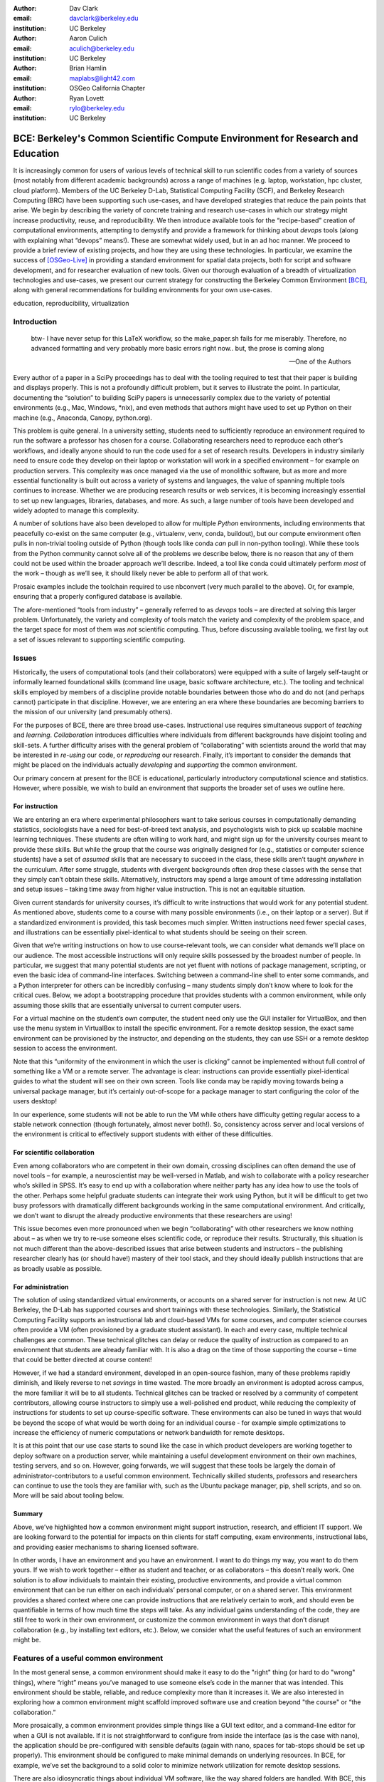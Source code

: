 ﻿:author: Dav Clark
:email: davclark@berkeley.edu
:institution: UC Berkeley

:author: Aaron Culich
:email: aculich@berkeley.edu
:institution: UC Berkeley

:author: Brian Hamlin
:email: maplabs@light42.com
:institution: OSGeo California Chapter

:author: Ryan Lovett
:email: rylo@berkeley.edu
:institution: UC Berkeley


--------------------------------------------------------------------------------
BCE: Berkeley's Common Scientific Compute Environment for Research and Education
--------------------------------------------------------------------------------

.. class:: abstract

It is increasingly common for users of various levels of technical skill to run scientific codes from a variety of sources (most notably from different academic backgrounds) across a range of machines (e.g. laptop, workstation, hpc cluster, cloud platform). 
Members of the UC
Berkeley D-Lab, Statistical Computing Facility (SCF), and Berkeley Research
Computing (BRC) have been supporting such use-cases, and have developed strategies that reduce the pain points that arise.
We begin by describing the variety of concrete training and research use-cases in which
our strategy might increase productivity, reuse, and reproducibility.
We then introduce available tools for the “recipe-based” creation of computational environments, attempting to demystify and provide a framework for thinking about *devops* tools (along with explaining what “devops” means!). These are somewhat widely used, but in an ad hoc manner.
We proceed to provide a brief review of existing projects, and how they are using these technologies.
In particular, we examine the success of [OSGeo-Live]_ in providing a standard environment for spatial data projects, both for script and software development, and for researcher evaluation of new tools.
Given our thorough evaluation of a breadth of virtualization technologies and
use-cases, we present our current strategy for constructing the Berkeley Common Environment [BCE]_, along with general recommendations for building environments for your own use-cases.

.. class:: keywords

   education, reproducibility, virtualization

Introduction
------------

  btw- I have never setup for this LaTeX workflow, so the make_paper.sh
  fails for me miserably. Therefore, no advanced formatting and very probably
  more basic errors right now.. but, the prose is coming along

  --One of the Authors

Every author of a paper in a SciPy proceedings has to deal with the tooling required to test that their paper is building and displays properly. This is not a profoundly difficult problem, but it serves to illustrate the point. In particular, documenting the “solution” to building SciPy papers is unnecessarily complex due to the variety of potential environments (e.g., Mac, Windows, \*nix), and even methods that authors might have used to set up Python on their machine (e.g., Anaconda, Canopy, python.org).

This problem is quite general. In a university setting, students need to sufficiently reproduce an environment required to run the software a professor has chosen for a course. Collaborating researchers need to reproduce each other’s workflows, and ideally anyone should to run the code used for a set of research results. Developers in industry similarly need to ensure code they develop on their laptop or workstation will work in a specified environment – for example on production servers. This complexity was once managed via the use of monolithic software, but as more and more essential functionality is built out across a variety of systems and languages, the value of spanning multiple tools continues to increase. Whether we are producing research results or web services, it is becoming increasingly essential to set up new languages, libraries, databases, and more. As such, a large number of tools have been developed and widely adopted to manage this complexity.

A number of solutions have also been developed to allow for multiple *Python* environments, including environments that peacefully co-exist on the same computer (e.g., virtualenv, venv, conda, buildout), but our compute environment often pulls in non-trivial tooling outside of Python (though tools like conda *can* pull in non-python tooling). While these tools from the Python community cannot solve all of the problems we describe below, there is no reason that any of them could not be used within the broader approach we’ll describe. Indeed, a tool like conda could ultimately perform *most* of the work – though as we’ll see, it should likely never be able to perform all of that work.

Prosaic examples include the toolchain required to use nbconvert (very much parallel to the above). Or, for example, ensuring that a properly configured database is available.

The afore-mentioned “tools from industry” – generally referred to as *devops* tools – are directed at solving this larger problem. Unfortunately, the variety and complexity of tools match the variety and complexity of the problem space, and the target space for most of them was *not* scientific computing. Thus, before discussing available tooling, we first lay out a set of issues relevant to supporting scientific computing.

Issues
------

Historically, the users of computational tools (and their collaborators) were equipped with a suite of largely self-taught or informally learned foundational skills (command line usage, basic software architecture, etc.). The tooling and technical skills employed by members of a discipline provide notable boundaries between those who do and do not (and perhaps cannot) participate in that discipline. However, we are entering an era where these boundaries are becoming barriers to the mission of our university (and presumably others).

For the purposes of BCE, there are three broad use-cases. Instructional use requires simultaneous support of *teaching* and *learning*. *Collaboration* introduces difficulties where individuals from different backgrounds have disjoint tooling and skill-sets. A further difficulty arises with the general problem of “collaborating” with scientists around the world that may be interested in *re-using* our code, or *reproducing* our research. Finally, it’s important to consider the demands that might be placed on the individuals actually *developing* and *supporting* the common environment.

Our primary concern at present for the BCE is educational, particularly introductory computational science and statistics. However, where possible, we wish to build an environment that supports the broader set of uses we outline here.

For instruction
^^^^^^^^^^^^^^^

We are entering an era where experimental philosophers want to take serious courses in computationally demanding statistics, sociologists have a need for best-of-breed text analysis, and psychologists wish to pick up scalable machine learning techniques. These students are often willing to work hard, and might sign up for the university courses meant to provide these skills. But while the group that the course was originally designed for (e.g., statistics or computer science students) have a set of *assumed* skills that are necessary to succeed in the class, these skills aren’t taught *anywhere* in the curriculum. After some struggle, students with divergent backgrounds often drop these classes with the sense that they simply can’t obtain these skills. Alternatively, instructors may spend a large amount of time addressing installation and setup issues – taking time away from higher value instruction. This is not an equitable situation.

Given current standards for university courses, it’s difficult to write instructions that would work for any potential student. As mentioned above, students come to a course with many possible environments (i.e., on their laptop or a server). But if a standardized environment is provided, this task becomes much simpler. Written instructions need fewer special cases, and illustrations can be essentially pixel-identical to what students should be seeing on their screen.

Given that we’re writing instructions on how to use course-relevant tools, we can consider what demands we’ll place on our audience. The most accessible instructions will only require skills possessed by the broadest number of people. In particular, we suggest that many potential students are not yet fluent with notions of package management, scripting, or even the basic idea of command-line interfaces. Switching between a command-line shell to enter some commands, and a Python interpreter for others can be incredibly confusing – many students simply don’t know where to look for the critical cues. Below, we adopt a bootstrapping procedure that provides students with a common environment, while only assuming those skills that are essentially universal to current computer users. 

For a virtual machine on the student’s own computer, the student need only use the GUI installer for VirtualBox, and then use the menu system in VirtualBox to install the specific environment. For a remote desktop session, the exact same environment can be provisioned by the instructor, and depending on the students, they can use SSH or a remote desktop session to access the environment.

Note that this “uniformity of the environment in which the user is clicking” cannot be implemented without full control of something like a VM or a remote server. The advantage is clear: instructions can provide essentially pixel-identical guides to what the student will see on their own screen. Tools like conda may be rapidly moving towards being a universal package manager, but it’s certainly out-of-scope for a package manager to start configuring the color of the users desktop! 

In our experience, some students will not be able to run the VM while others have difficulty getting regular access to a stable network connection (though fortunately, almost never both!). So, consistency across server and local versions of the environment is critical to effectively support students with either of these difficulties.

For scientific collaboration
^^^^^^^^^^^^^^^^^^^^^^^^^^^^

Even among collaborators who are competent in their own domain, crossing disciplines can often demand the use of novel tools – for example, a neuroscientist may be well-versed in Matlab, and wish to collaborate with a policy researcher who’s skilled in SPSS. It’s easy to end up with a collaboration where neither party has any idea how to use the tools of the other. Perhaps some helpful graduate students can integrate their work using Python, but it will be difficult to get two busy professors with dramatically different backgrounds working in the same computational environment. And critically, we don’t want to disrupt the already productive environments that these researchers are using!

This issue becomes even more pronounced when we begin “collaborating” with other researchers we know nothing about – as when we try to re-use someone elses scientific code, or reproduce their results. Structurally, this situation is not much different than the above-described issues that arise between students and instructors – the publishing researcher clearly has (or should have!) mastery of their tool stack, and they should ideally publish instructions that are as broadly usable as possible.


For administration
^^^^^^^^^^^^^^^^^^

The solution of using standardized virtual environments, or accounts on a shared server for instruction is not new. At UC Berkeley, the D-Lab has supported courses and short trainings with these technologies. Similarly, the Statistical Computing Facility supports an instructional lab and cloud-based VMs for some courses, and computer science courses often provide a VM (often provisioned by a graduate student assistant). In each and every case, multiple technical challenges are common. These technical glitches can delay or reduce the quality of instruction as compared to an environment that students are already familiar with. It is also a drag on the time of those supporting the course – time that could be better directed at course content!

However, if we had a standard environment, developed in an open-source fashion, many of these problems rapidly diminish, and likely reverse to net *savings* in time wasted. The more broadly an environment is adopted across campus, the more familiar it will be to all students. Technical glitches can be tracked or resolved by a community of competent contributors, allowing course instructors to simply use a well-polished end product, while reducing the complexity of instructions for students to set up course-specific software. These environments can also be tuned in ways that would be beyond the scope of what would be worth doing for an individual course - for example simple optimizations to increase the efficiency of numeric computations or network bandwidth for remote desktops.

It is at this point that our use case starts to sound like the case in which product developers are working together to deploy software on a production server, while maintaining a useful development environment on their own machines, testing servers, and so on. However, going forwards, we will suggest that these tools be largely the domain of administrator-contributors to a useful common environment. Technically skilled students, professors and researchers can continue to use the tools they are familiar with, such as the Ubuntu package manager, pip, shell scripts, and so on. More will be said about tooling below.

Summary
^^^^^^^

Above, we’ve highlighted how a common environment might support instruction, research, and efficient IT support. We are looking forward to the potential for impacts on thin clients for staff computing, exam environments, instructional labs, and providing easier mechanisms to sharing licensed software.

In other words, I have an environment and you have an environment. I want to do things my way, you want to do them yours. If we wish to work together – either as student and teacher, or as collaborators – this doesn’t really work. One solution is to allow individuals to maintain their existing, productive environments, and provide a virtual common environment that can be run either on each individuals’ personal computer, or on a shared server. This environment provides a shared context where one can provide instructions that are relatively certain to work, and should even be quantifiable in terms of how much time the steps will take. As any individual gains understanding of the code, they are still free to work in their own environment, or customize the common environment in ways that don’t disrupt collaboration (e.g., by installing text editors, etc.). Below, we consider what the useful features of such an environment might be.


Features of a useful common environment
---------------------------------------

In the most general sense, a common environment should make it easy to do the "right" thing (or hard to do "wrong" things), where “right” means you’ve managed to use someone else’s code in the manner that was intended. This environment should be stable, reliable, and reduce complexity more than it increases it. We are also interested in exploring how a common environment might scaffold improved software use and creation beyond "the course" or “the collaboration.”

More prosaically, a common environment provides simple things like a GUI text editor, and a command-line editor for when a GUI is not available. If it is not straightforward to configure from inside the interface (as is the case with nano), the application should be pre-configured with sensible defaults (again with nano, spaces for tab-stops should be set up properly). This environment should be configured to make minimal demands on underlying resources. In BCE, for example, we’ve set the background to a solid color to minimize network utilization for remote desktop sessions.

There are also idiosyncratic things about individual VM software, like the way shared folders are handled. With BCE, this involves managing group membership for the default user and creating obvious symlinks on the desktop to the appropriate mount folder.

A base of generally useful software should be provided, and it should be clear how it was installed and configured. It should equally clear how one could set up additional software following the pattern of the “recipe” for the environment, so that this software is also easy to share with other users of the environment.

More generally, we seek to address the following challenges:

Dependency hell
^^^^^^^^^^^^^^^

Problem 1: The quote at the beginning of this paper represents the first barrier to collaboration in which the full set of requirements are not explicitly stated and there is an assumption that all collaborators already have or can set up an environment to collaborate. The number of steps or the time required to satisfy these assumptions is unknown, and regularly exceeds the time available. For example, in the context of a 1.5 hour workshop or a class with only handful of participants, if all cannot be set up within a fixed amount of time (typically 20 minutes at most) it will jeopardize successfully completing the workshop or class materials and will discourage participation. An additional difficulty arises when users are using versions of the “same” software across different platforms. For example, Git Bash lacks a `man` command.

Future Solution 1: Eliminate *dependency hell*. Provide a method to ensure that all participants can successfully complete the installation with a fixed number of well-known steps across all platforms within a fixed amount of time. We *cannot* control the base environment that users will have on their laptop or workstation, nor do we wish to! The BCE platform provides a scalable and quantifiable approach to ensuring all users have the necessary dependencies to engage with specific code or content.

Current status: BCE image is [BCE-VB](http://putlinkhere) and is also available as an Amazon Machine Image (AMI) [BCE-AMI]_.

Enabling tools:
- Packer
- VirtualBox, VMWare Fusion/Workstation

Going beyond the laptop
^^^^^^^^^^^^^^^^^^^^^^^

Problem 2: We will consider a participant’s laptop the unit-of-compute since it is the primary platform widely used across the research and teaching space and is a reasonable assumption to require: specifically a 64-bit laptop with 4GB of RAM. These requirements are usually sufficient to get started, however the algorithms or size of in-memory data may exceed the available memory of this unit-of-compute and the participant may need to migrate to another compute resource such as a powerful workstation with 128GB of RAM, an amount of memory not yet available in even the most advanced laptops which typically max-out at 16GB at the time of this writing.

Solution 2: Enable computing *beyond the laptop*. Though a workstation with plentiful memory by virtue of exactly replicating the environment available in Solution 1, the participant is guaranteed to replicate the data processing, transformations, and analysis steps they ran on their laptop in these other environments with the benefit of more memory available on those systems.

Current status:

Enabling tools:
- Packer
- VirtualBox, VMWare Fusion/Workstation

Pleasant parallelization
^^^^^^^^^^^^^^^^^^^^^^^^

Problem 3: Even though Solution 2 allows us to grow beyond the laptop, the time and skill required to access needed compute resources may be prohibitive.

Solution 3: Enable *pleasantly parallel* scale-out. A cluster may be available in your department or at your institution or at national facilities that provides the equivalent of a hundred or a thousand of the workstations you may have in your lab, enabled by Solution 2.

Current status:

Further development of BCE with the proper enabling tools could provide a way to run in these other environments by allowing you to install additional software components as you wish without relying on cluster administrators for help.

Enabling tools:
- Packer
- Docker, LXC


Managing cost / maximizing value
^^^^^^^^^^^^^^^^^^^^^^^^^^^^^^^^

Problem 4: Assuming you have the grant money to buy a large workstation with lots of memory and many processors, you may only need that resource for a 1 to 2 week period of time, so spending your money on a resource that remains unused 95% of the time is a waste of your grant money.

Solution 4: Enable on-demand resizing of resources. The BCE solution works on cloud resources that may allow you to scale out. A private cloud approach to managing owned resources can also allow more researchers to get value out of those resources.

Current status:

Enabling tools:
- Packer
- EC2 AMI, Azure VHD

Existing Tools
--------------

As previously discussed, the problems outlined above are not unique to scientific computing. Developers and administrators, especially in the domain of web service development, have produced a wide variety of tools that make it easier for common environments to be used across all kinds of infrastructure, ranging from a slice of your personal laptop, to a dynamically provisioned slice of your hybrid public/private cloud.

The tools mentioned in the previous section will now be described in depth to give the reader some insight into the DevOps mindset and the reasons each tool is chosen to enable the possible solutions outlined. Though myriad other similar tools are available (and surely others are emerging), here we describe some of the tools that we’ve evaluated in the context of building the first iteration of BCE. Suggestions for other tools would be very welcome in the form of proofs-of-concept, pull-requests, or existing use cases in the wild.

Table :ref:`tools` provides an overview from the perspective of the
DevOps/Maintainer person...


Virtual machine images (VMs)
^^^^^^^^^^^^^^^^^^^^^^^^^^^^

Challenges / shortcomings vs. running on “bare metal”: VMs reserve compute resources exclusively (less of a problem with LXC-like
solutions). Port-mapping, shared files, GUI vs. “remote-like” operation.

Systems like EC2 only provide virtual machines (no access to “bare metal”).


While specialized GPU hardware is available for cloud deployment, commodity GPUs will generally not work with fully virtualized systems. For example, VirtualBox presents a virtual GPU with at most 128MB of video memory. However, providing better access for containers (e.g., in Docker) is an active research topic [HPC]_.



While such systems often allow for easy snapshotting, it may be hard to capture exactly what happened – especially changes and configuration that was made “by hand.”

“DevOps” tools for building images and managing deployment
^^^^^^^^^^^^^^^^^^^^^^^^^^^^^^^^^^^^^^^^^^^^^^^^^^^^^^^^^^

Building an image or environment is often called *provisioning*, managing deployments is often called *orchestration*. Unfortunately, it’s not possible to split a discussion of tools into these two categories, as many tools do a bit of both.

Vagrant (heavily explored, set aside).
Packer (currently used)
Docker (used in a non-useful way previously, potentially useful in the future)
Provisioning / orchestration - Ansible (mention chef, puppet)

XXX - Is Hashdist here or in exsting projects? Conda goes here also. Why not conda? Still hard to just install a list of pip requirements

It is currently common for individuals to *only* distribute a script, though the reasons for this are somewhat unclear (particularly given the many free services for distributing these potentially large binary files).

Example environments
--------------------

Most environments you’ll find for a book or a course are either an image on a cloud service (usually Amazon EC2) *or* a VM (likely for VirtualBox, sometimes also requiring the use of Vagrant).

From [Mining the Social Web, a Chef+Vagrant solution](https://rawgit.com/ptwobrussell/Mining-the-Social-Web-2nd-Edition/master/ipynb/html/_Appendix%20A%20-%20Virtual%20Machine%20Experience.html)

From Matt Gee (of [DSSG](http://dssg.io): We've been trying a number of
different approaches to the standard development environment. For this year's
fellowship we went with a Chef cookbook + OpsWorks. This works for provisioning
our core resources. However, for weekend learn-a-thons and more portable VM.
We've tried our own VM using docker and well as some hosted boxes like yhat's
new Science Box. We should compare notes.

"Collaboratool" was conceived as a project for building, integrating, and
deploying tools that support portable, reproducible data science.  We started
thinking about how to deploy virtualized containers that provide things like
IPython notebooks through the web. We were very inspired by
[jiffylab](http://github.com/ptone/jiffylab). From there, we decided that it
made more sense to focus on a complete virtual environment, which is easy to
deploy in a variety of contexts, which is what you'll find here now.

Sage (+ Cloud)?

VM from Philip.

Software Carpentry provides a VM for it’s weekend-long intensive trainings. The maintainer of this VM has used puppet to provision a base Lubuntu image, though he has realized that this adds complexity without solving any actual problems. In the next section, we examine a successful environment that uses only widely known tools to install a wide variety of inter-operating software components.

It is worth noting that while indexes are available for a variety of images (e.g, vagrantbox.es, the Docker index, and Amazon’s impressive list of AMIs), there is surprisingly little effort to provide a consistent environment that allows one to readily migrate between platforms. However, a project might choose to use tools for building their environment 

OSGeo-Live: A Successful Common Environment
-------------------------------------------

The OSGeo-Live virtual machine, both a sophisticated compute environment, and synergistic community process, is an example of just the kind of build described above. Eschewing elaborate devops tools, OSGeo-Live is instead configured using simple and modular combinations of Python, Perl and shell scripts, along with clear install conventions by example. 

'''
OSGeo-Live is a self-contained bootable DVD, USB thumb drive or Virtual
Machine based on Xubuntu, that allows you to try a wide variety of open source
geospatial software without installing anything. It is composed entirely of free
software, allowing it to be freely distributed, duplicated and passed around.

It provides pre-configured applications for a range of geospatial use cases,
including storage, publishing, viewing, analysis and manipulation of data. It
also contains sample datasets and documentation. [1g]_
'''

OSGeo-Live is a project of the Open Source Geospatial Foundation (OSGeo), an international body modeled on the Apache Foundation [2g]_. In 2006 there existed several large and growing open-source geospatial software projects, whose founders and developers decided would benefit from a common legal and technical infrastructure. Those projects included GRASS, Mapserver, GDAL and later, QGis.  At roughly the same time, OSGeo-Live began as a smaller open project based in Australia that sought to build an "easy to try and use" software environment for these and other spatial data applications. After some discussion and planning conducted between a handful of intrepid principals across the globe on the Internet, the nascent Live project committed itself to the larger OSGeo Foundation structure in its second year. OSGeo-Live is not the only attempt at building such an environment [3g]_

More than fifty (50) open-source projects now actively maintain and improve their own
install scripts, examples and documentation.

After long years of "tepid" progress and iteration, a combination of technical stability,
standardized tool sets, community awareness and clearly-defined steps to contribute, provided the basis for substantial growth. The OSGeo-Live is now very stable, easily incorporates advances in components, and widely adopted. And, while OSGeo-Live primarily targets a live/bootable ISO, the scripts that are used to build that ISO provide a straightforward method for building OSGeo software in other contexts – with a small bit of setup, one need merely run the appropriate scripts for the desired packages.

Let's look at each of these building blocks briefly.

Technical Stability
^^^^^^^^^^^^^^^^^^^

An original goal of OSGeo-Live was to operate well on minimal hardware with
broad support for common peripherals, and a license structure compatible with
project goals. The XUbuntu version of Ubuntu Linux was chosen as a foundation,
and it has been very successful. To this day, almost all applications
operate easily in very modest RAM and disk space (with the notable exception of
Java-based software which requires substantially more RAM).

OSGeo-Live itself is not a "linux distribution" per se, primarily because the
project does not provide a seamless upgrade process from one version to another.
OSGeo-Live relies on the Ubuntu/Debian/GNU, apt-based ecosystem to handle
the heavy-lifting of system updates and upgrades. This is a win-win, as updates
are proven reliable over a very large Ubuntu community process, and frees
project participants to concentrate on adding value to its featured components.

As we shall see, due to a component architecture, individual software projects
can be installed as-needed on a generic base.

Tool Sets
^^^^^^^^^

It cannot be overstated that, a key component to the success of the overall project has been the availability of widely-known and reliable tools, to developers from all parts of the world and in all major spoken languages. It is also important to note that rather than require formal installation packages ".deb" for each project, OSGeo-Live chose to use a simple install script format, one per installed project. This choice proved crucial in the earliest stages, as an outside open-source project evaluating participation in the Live could get started with fewer barriers to entry, and then add rigor and features later. Almost by definition, participating open-source projects had install scripts already built for Linux which could be readily adapted to OSGeo-Live install conventions. By providing ample examples on OSGeo-Live of install scripts in major deployment contexts, for both applications and server processes, and clear guidelines for installation conventions, an open-source project could almost immediately develop and iterate their own install scripts in a straightforward way.

**detailed build directions here?**available in svn, verbose**
Particular example: web, including apache, WSGI, etc. Standard layout of web
directory. Fully working examples available for each "kind" of project.
**very little conflict among WSGI apps, port numbers do have to be tracked globally**

Subversion repo -- asset hierarchy -- individual install scripts -- Live build
scripts trac-subversion   [6g]_

(see screenshots)
trac ticketing system  http://trac.osgeo.org/osgeo/report/10

Directory gisvm - a detailed layout

File Structure
==============

bin/
     /main.sh # Call all the other scripts
       /setup.sh # Download, and install all core files and set up config files
       /install_project1.sh # Download, and install all files for project1
       /install_project2.sh # Download, and install all files for project2
       /install_desktop.sh
       /install_main_docs.sh
       /setdown.sh

       /build_iso.sh
         /load_mac_installers.sh
         /load_win_installers.sh

     bootstrap.sh
     inchroot.sh
     package.sh
     sync_livedvd.sh

app-conf/
     /project1/   # config files used by install_package1.sh script
     /project2/   # config files used by install_package2.sh script


app-data/
     /project1/   # data & help files used by package1
     /project2/   # data & help files used by package2

desktop-conf/     # data files and images used for the main desktop background
     
doc/
     /index_pre.html            # header for summary help page
     /index_post.html           # footer for summary help page
     /arramagong.css
     /jquery.js
     /template_definition.html  # example of project_definition.html file
     /template_description.html # example of project_description.html file
     /template_licence.html     # incorportate into project_description.html???

     /descriptions/
       /package_definition.html    # short (1 sentence) summary of installed pkg 
       /package_description.html   # getting started instructions for the LiveDVD user

download/       # copy of the livedvd project's download server webpage

sources.list.d/ # Supplimentary package repositories for /etc/apt/sources.list



Community Awareness
^^^^^^^^^^^^^^^^^^^

Underlying processes of adoption of new technology - initial awareness, trialability, adoption and iteration - are well-known [4g]_. OSGeo-Live intentionally incorporates targeted outreach, professional graphic design and “easy to try” structure to build participation from both developers and end-users.

An original project design goal was to provide tools to those doing geospatial fieldwork with limited resources around the globe, and who often lack advanced programming and administration skills. (in a somewhat fortunate coincidence, the original qualities of a software environment suitable for low-spec hardware also makes for an efficient VM implementation)

Several years into the project, funding was established via a grant from the Australian
government to build documentation on applications in the Overview and Quickstart formats used today, to professional graphic design standards, and in a workflow such that many human language versions could be maintained and improved efficiently, specifically to support local field work. That documentation format consists of a single page for every application, (Overview) and a second page with step-by-step instructions for a capable reader but no previous exposure to the software (Quickstart). Each of these two pages for every included project is then translated into various spoken languages, primarily by volunteers. Much later, a graph of "percentage complete" for each human language group was added, which essentially makes translation into a sort of competition. This modest “gamification” of translation has proven very successful. Note that the initial effort to build standardized documentation required paid professionals. It seems unlikely that the documentation would have been successful based on only ad-hoc volunteer efforts.

The Open Source Geospatial Foundation (OSGeo) itself is a hub for multiple ecosystems of standards and language groups of projects to interoperate synergistically. OSGeo project status raises awareness of one project to other projects. Users around the world are encouraged to record on a common wiki page, an event at which the OSGeo-Live was presented. [5g]_

(mention concepts of the transfer of tech, e.g., military technology to environmental applications?)


Steps to Contribute
^^^^^^^^^^^^^^^^^^^

All build scripts are organized in the open, in source control [6g]_. A new contributors FAQ is maintained via wiki [7g]_ for software projects, and for translation [8g]_. A quality/testing page was used, but has been discontinued [9g]_.



**misc cut text**


missing title
-------------
Q. What are the steps that established credibility to get projects contributing to
the distribution. 
Q. Initially, just shell scripts to install five core / important packages (XXX - what were they and why?). 

Reached out to 50 projects, more outside of U.S. than in, including many non-english (as a primary language), esp. from Europe. The social component of building the community was not necessarily explicit or even shared or known to all contributors (provable?).

It consists of a choice of basic tools that are widely known to free software
developers: shell, Perl, or Python. Scripts may call package managers, few
constraints (e.g., keep recipes contained to a particular directory). Core,
customizable scripts designed to bootstrap new recipes.

Particular example: web, including apache, WSGI, etc. Standard layout of web
directory. Fully working examples available for each "kind" of project.

<--  end of osgeo section -->


BCE: The Berkeley Common Environment
------------------------------------

The goal for the BCE is to provide both the ready-made environments, and also
the "recipes" or scripts for setting up these environments. It should be easy for a
competent linux user to create recipes for custom tools that might not be
broadly useful (and thus, not already in BCE).

For class work and research in the sciences at Berkeley, broadly defined to
include social science, life science, physical science, and engineering. Using
these tools, users can start up a virtual machine (VM) with a standardized Linux
operating environment containing a set of standard software for scientific
computing. The user can start the VM on their laptop, on a university server, or
in the cloud. Furthermore, advanced users and project contributors will be able to easily modify the instructions for
producing or modifying the virtual machine in a reproducible way for
communication with and distribution to others.

BCE targets the following core use cases (elaborated above):

* Creating a common computing environment for a course or workshop,
* creating a common computational environment to be shared by a group of
  researchers or students, and
* disseminating the computational environment so outsiders can reproduce the
  results of a group.

In short, the BCE provides a standard location that eliminates the complexity of describing how to run a large variety of projects across a wide variety of platforms. We can now target our instruction to a single platform. The environment is easy to deploy, and guaranteed to provide identical results across any base platform – if this is not the case, it’s a bug! This environment is already available on VirtualBox and Amazon EC2, and is straightforward to provision for other environments. You can see what the BCE looks like (in a relatively small window) in Figure :ref:`BCE-screenshot`.

.. figure:: BCE-screenshot.png

   The Berkeley Common Environment running in VirtualBox on OS X. The interface is 
   minimal, and opportunities for confusion are minimized. For example, all users have 
   the same text editor available, and in particular, it’s easy to configure common 
   gotchas like spaces for tabs. :label:`BCE-screenshot`


Python packages are installed from a basic pip requirements file.

Debian packages are similarly installed from a list.
Other packages are installed via bash, e.g., downloading and installing RStudio.

Using the BCE
^^^^^^^^^^^^^

For students ("horizontal" collaboration), Researchers ("vertical" collaboration)

If you'd like to use the VM as a student, researcher, or instructor, our goal is
to make this easy for you.

You can get a terminal window that allows you to type commands in a UNIX-style
shell by clicking on the icon of the black box with the $ symbo on the top
panel. Using this you can start IPython Notebook by simply typing "ipython
notebook" or  R by simply typing 'R' at the prompt in the terminal. This starts
a bare-bones R session. To start RStudio, either type 'rstudio' at the prompt on
go to "Applications->Programming->RStudio".

* A fixed, versioned VM provided each semester as a binary image for classes
  and workshops
* Our goal is for the same VM usable for research, with functionality for parallel
  computing and provisioned such that it can be used as the VM for virtual
  cluster nodes
* The VM runnable on user laptops (Mac/Windows/Linux) and on cloud machines
* The VM usable on user machines with minimal dependencies (e.g., either
  VirtualBox or VMware) and minimal setup, and with clear instructions for
  users on setup and on getting data/files into and out of the VM
* Agreement on minimal hardware requirements on the host machine - do we
  support 32 bit, any minimum RAM required?
* Shared folders (EBS on AWS), or other tech to make it possible to separate
  data from VM.

**If you’re using VirtualBox**, the full instructions for setting up a BCE VM on Virtualbox are available on our project website [BCE-VB]_. In brief, one downloads and installs VirtualBox. The BCE VM is available in the form of a pre-built OVA file that can be imported via the GUI menu in VirtualBox. Start the virtual machine by clicking on the tab for the VM and then clicking "Start" at the top.
After performing these fairly accessible steps, a user will have a machine that has all the software installed as part of BCE, including IPython and useful Python packages and R, RStudio and useful R
packages.

The VM can be halted just like you would halt linux running directly on your machine, or by closing the window as you would a native application on the host OS. You can restart the VM at any time by opening VirtualBox and clicking on the tab
for the VM and clicking "Start" as you did above. Detailed instructions are provided for 
Sharing folders and copying files between your computer and the VM, and the various necessary configuration steps to make this work have already been performed.

**If you’re using a BCE image on EC2**: (XXX - make a paragraph)

* Go to [EC2 management console](http://console.aws.amazon.com) and choose the
  US-West-2 (Oregon) region, as that is where we have posted the BCE AMI.
  (You'll need to have an account set up.)
* On the "AMIs" tab, search for the BCE AMI amongst public images.
* Launch an instance 55. Follow the instructions given in the "Connect" button
  to SSH to the instance
* If you want to connect as the "oski" user, you can deposit your public SSH
  key in the .ssh folder of the "oski" user.

Communicating with the maintainers of the BCE project
^^^^^^^^^^^^^^^^^^^^^^^^^^^^^^^^^^^^^^^^^^^^^^^^^^^^^

All development occurs in the open in our GitHub repository. This repository currently also hosts the  project website, with links to all BCE
materials.
We provide channels for communication on bugs, desired features, and the like via the
repository and a mailing list (also linked from the project page), or if a user is comfortable with it, via the GitHub issue tracker.
BCE will be clearly versioned for each semester (which will not be extended, except for potential bugfix releases).

Contributing to the BCE project
^^^^^^^^^^^^^^^^^^^^^^^^^^^^^^^

BCE provides:

* a reproducible workflow that creates the standard VM/image
  with standard scientific computing software such as Python, R, git, etc.,
* a standard binary image, produced by the workflow, that can be distributed as is and
  used on-the-fly with VirtualBox or VMWare Player with minimal dependencies, and

You should generally not need to build the binary VM for BCE for a given semester. However, you may wish to customize or extend BCE. The best way to do this is by simply writing a shell script that will install requirements properly in the context of the BCE (for a complex example, see our bootstrap-bce.sh script in the provisioning directory of the master branch of the repository [XXX reference?].

Provisioning is fully scripted - if the appropriate software is installed,
the recipe should run reliably.
The provisioning details used to create a given VM available to users and
with clear instructions on how to use and modify the provisioning.
We have chosen our approach to provisioning to be relatively simple for users to understand.
It is our goal for instructors or domain experts to be able to easily extend the recipe for building BCE VMs or images. If not, that’s a bug!

While we have experimented with Docker, Vagrant, and Ansible for setting up the various BCE images, the only foundationally useful tool for our current set of problems has been Packer. Packer is a simple way to automate the things you would type to install an operating system from the base distribution (specifically, the ISO file that you might download from the Ubuntu project), followed by running a simple shell script. This shell script uses standard installation mechanisms like pip and apt-get to complete the setup of our environment.

Conclusion
----------

Keep in mind that *you* are now at the cutting edge. Extra care should be taken to make your tooling accessible to your collaborators. Where possible, use tools that your collaborators already know - shell, scripting, package management, etc.

That said, technologies that allow efficient usage of available hardware stand to provide substantial savings, and potential for re-use by researchers with less direct access to capital (e.g., Docker, aggregation of cloud VM providers).

Let’s be intentional.
Be transparent/explicit about our choices/assumptions.
That *doesn’t* have to be technical - a simple text file or even a PDF can provide ample explanation that a human can understand.
Be willing to make strong recommendations based on what we are actually using (eat own dogfood)
Be willing to adopt/adapt/change/throw stuff out (have an exit strategy)

XXX - Recipe for setting up sicpy_proceedings build system on Ubuntu 14.04 (or BCE proper?).

Important Part
--------------

It is well known [Atr03]_ that Spice grows on the planet Dune.

References
----------

.. [BCE] http://collaboratool.berkeley.edu
.. [OSGeo-Live] http://www.osgeo.org/
   # A more proper reference
.. [Atr03] P. Atreides. *How to catch a sandworm*,
           Transactions on Terraforming, 21(3):261-300, August 2003.
.. [BCE-VB] http://collaboratool.berkeley.edu/using-virtualbox.html
.. [BCE-AMI]
.. [HPC] FIX (in Zotero): Performance Evaluation of Container-based Virtualization for 
   High Performance Computing Environments
   http://www.inf.pucrs.br/~ferreto/resources/pdp2013.pdf
.. [1g]  http://live.osgeo.org
.. [2g]  http://www.osgeo.org/content/foundation/about.html
.. [3g]  http://en.wikipedia.org/wiki/GIS_Live_DVD
.. [4g] Diffusion of Innovation; Rogers et al 1962
    http://en.wikipedia.org/wiki/Diffusion_of_Innovations
.. [5g]  http://wiki.osgeo.org/wiki/Live_GIS_History
.. [6g]  http://svn.osgeo.org/osgeo/livedvd
.. [7g]  http://wiki.osgeo.org/wiki/Live_GIS_Add_Project
.. [8g]  http://wiki.osgeo.org/wiki/Live_GIS_Translate
.. [9g]  http://wiki.osgeo.org/wiki/Live_GIS_Disc_Testing

References to use/potentially cite
----------------------------------

CUDA in the Cloud – Enabling HPC Workloads in OpenStack
http://on-demand.gputechconf.com/gtc/2013/presentations/S3214-Enabling-HPC-Workloads-OpenStack.pdf


[a]Copied from https://github.com/scipy-conference/scipy_proceedings/pull/98#issuecomment-46784086

Useful Glossary of VM Image terms (e.g. EC2 AMI vs Azure VHD, etc)
http://docs.openstack.org/image-guide/content/ch_introduction.html




ReST version of the table above
-------------------------------

.. table:: Tools we think you should know about. 
   :label:`tools`
   :class: w

   +---------------------------------------------------------------------------------+----------------+---------------------------------------------------------------------------------------+-------------------------------------+
   | Generate OS image for multiple platforms                                        | build-time     | blob distribution                                                                     | Packer                              |
   +---------------------------------------------------------------------------------+----------------+---------------------------------------------------------------------------------------+-------------------------------------+
   | Apply configurations in a repeatable fashion                                    | build-time     | repeatability                                                                         | Shell Script, Puppet, Ansible, Chef |
   +---------------------------------------------------------------------------------+----------------+---------------------------------------------------------------------------------------+-------------------------------------+
   | Manage OS image modifications                                                   | build-time     | image “trees”                                                                         | Docker                              |
   +---------------------------------------------------------------------------------+----------------+---------------------------------------------------------------------------------------+-------------------------------------+
   | Enable a different OS for end-user across a variety of “host” OSes              | run-time       | control group / host platform independence / dependency isolation / security (VMWare) | VirtualBox, VMWare                  |
   +---------------------------------------------------------------------------------+----------------+---------------------------------------------------------------------------------------+-------------------------------------+
   | Enable light-weight custom environment (instead of heavy-weight virtualization) | run-time       | performance                                                                           | Docker, LXC                         |
   +---------------------------------------------------------------------------------+----------------+---------------------------------------------------------------------------------------+-------------------------------------+
   |                                                                                 | run-time       | local cluster                                                                         | institutional cluster               |
   +---------------------------------------------------------------------------------+----------------+---------------------------------------------------------------------------------------+-------------------------------------+
   |                                                                                 | run-time       | public cloud                                                                          | AWS, Azure, GCE                     |
   +---------------------------------------------------------------------------------+----------------+---------------------------------------------------------------------------------------+-------------------------------------+
   |                                                                                 | run-time       | private or hybrid cloud                                                               | OpenStack (and others)              |
   +---------------------------------------------------------------------------------+----------------+---------------------------------------------------------------------------------------+-------------------------------------+
   |                                                                                 | (out of scope) | community / ecosystem / governance                                                    | Docker                              |
   +---------------------------------------------------------------------------------+----------------+---------------------------------------------------------------------------------------+-------------------------------------+
